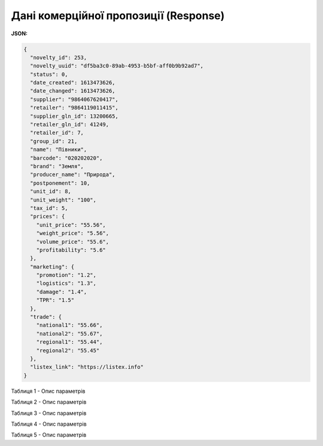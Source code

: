 #############################################################
**Дані комерційної пропозиції (Response)**
#############################################################

**JSON:**

.. code:: json

	{
	  "novelty_id": 253,
	  "novelty_uuid": "df5ba3c0-89ab-4953-b5bf-aff0b9b92ad7",
	  "status": 0,
	  "date_created": 1613473626,
	  "date_changed": 1613473626,
	  "supplier": "9864067620417",
	  "retailer": "9864119011415",
	  "supplier_gln_id": 13200665,
	  "retailer_gln_id": 41249,
	  "retailer_id": 7,
	  "group_id": 21,
	  "name": "Півники",
	  "barcode": "020202020",
	  "brand": "Земля",
	  "producer_name": "Природа",
	  "postponement": 10,
	  "unit_id": 8,
	  "unit_weight": "100",
	  "tax_id": 5,
	  "prices": {
	    "unit_price": "55.56",
	    "weight_price": "5.56",
	    "volume_price": "55.6",
	    "profitability": "5.6"
	  },
	  "marketing": {
	    "promotion": "1.2",
	    "logistics": "1.3",
	    "damage": "1.4",
	    "TPR": "1.5"
	  },
	  "trade": {
	    "national1": "55.66",
	    "national2": "55.67",
	    "regional1": "55.44",
	    "regional2": "55.45"
	  },
	  "listex_link": "https://listex.info"
	}

Таблиця 1 - Опис параметрів

.. csv-table:: 
  :file: for_csv/XNovelty.csv
  :widths:  1, 12, 41
  :header-rows: 1
  :stub-columns: 0

Таблиця 2 - Опис параметрів

.. csv-table:: 
  :file: for_csv/XNoveltyMarketing.csv
  :widths:  1, 12, 41
  :header-rows: 1
  :stub-columns: 0

Таблиця 3 - Опис параметрів

.. csv-table:: 
  :file: for_csv/XNoveltyPrices.csv
  :widths:  1, 12, 41
  :header-rows: 1
  :stub-columns: 0

Таблиця 4 - Опис параметрів

.. csv-table:: 
  :file: for_csv/XNoveltyTrade.csv
  :widths:  1, 12, 41
  :header-rows: 1
  :stub-columns: 0

Таблиця 5 - Опис параметрів

.. csv-table:: 
  :file: for_csv/XNoveltyComment.csv
  :widths:  1, 12, 41
  :header-rows: 1
  :stub-columns: 0

